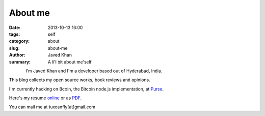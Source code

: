 About me
########

:date: 2013-10-13 16:00
:tags: self
:category: about
:slug: about-me
:author: Javed Khan
:summary: A li'l bit about me'self


.. figure:: |filename|/images/tuxcanfly.jpg
   :align: left
   :alt: tuxcanfly aka Jakh Daven
   :target: |filename|/images/tuxcanfly.jpg

I'm Javed Khan and I'm a developer based out of Hyderabad, India.

This blog collects my open source works, book reviews and opinions.

I'm currently hacking on Bcoin, the Bitcoin node.js implementation, at `Purse`_.

.. _Purse: https://purse.io

Here's my resume `online`_ or as `PDF`_.

.. _online: /raw/resume.html
.. _PDF: /resume.pdf

You can mail me at tuxcanfly[at]gmail.com
